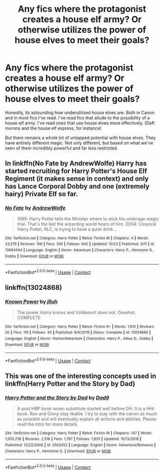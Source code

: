 #+TITLE: Any fics where the protagonist creates a house elf army? Or otherwise utilizes the power of house elves to meet their goals?

* Any fics where the protagonist creates a house elf army? Or otherwise utilizes the power of house elves to meet their goals?
:PROPERTIES:
:Author: Trythenewpage
:Score: 11
:DateUnix: 1605089283.0
:DateShort: 2020-Nov-11
:FlairText: Request
:END:
Honestly, its astounding how underutilized house elves are. Both in Canon and in most fics I've read. I've read fics that allude to the possibility of a house elf army. I've read ones that use house elves more effectively. (Daft morons and the house elf express, for instance)

But there remains a whole lot of untapped potential with house elves. They have entirely different magic. Not only different, but based on what we've seen of them incredibly powerful and far less restricted.


** In linkffn(No Fate by AndrewWolfe) Harry has started recruiting for Harry Potter's House Elf Regiment (it makes sense in context) and only has Lance Corporal Dobby and one (extremely hairy) Private Elf so far.
:PROPERTIES:
:Author: ConsiderableHat
:Score: 6
:DateUnix: 1605097029.0
:DateShort: 2020-Nov-11
:END:

*** [[https://www.fanfiction.net/s/13694344/1/][*/No Fate/*]] by [[https://www.fanfiction.net/u/7336118/AndrewWolfe][/AndrewWolfe/]]

#+begin_quote
  1995: Harry Potter tells the Minister where to stick his underage magic trial. That's the last the wizarding world hears of him. 2004: Corporal Harry Potter, RLC, is trying to have a quiet drink...
#+end_quote

^{/Site/:} ^{fanfiction.net} ^{*|*} ^{/Category/:} ^{Harry} ^{Potter} ^{*|*} ^{/Rated/:} ^{Fiction} ^{M} ^{*|*} ^{/Chapters/:} ^{4} ^{*|*} ^{/Words/:} ^{33,578} ^{*|*} ^{/Reviews/:} ^{106} ^{*|*} ^{/Favs/:} ^{350} ^{*|*} ^{/Follows/:} ^{642} ^{*|*} ^{/Updated/:} ^{10/23} ^{*|*} ^{/Published/:} ^{9/11} ^{*|*} ^{/id/:} ^{13694344} ^{*|*} ^{/Language/:} ^{English} ^{*|*} ^{/Genre/:} ^{Adventure} ^{*|*} ^{/Characters/:} ^{Harry} ^{P.,} ^{Hermione} ^{G.,} ^{Dobby} ^{*|*} ^{/Download/:} ^{[[http://www.ff2ebook.com/old/ffn-bot/index.php?id=13694344&source=ff&filetype=epub][EPUB]]} ^{or} ^{[[http://www.ff2ebook.com/old/ffn-bot/index.php?id=13694344&source=ff&filetype=mobi][MOBI]]}

--------------

*FanfictionBot*^{2.0.0-beta} | [[https://github.com/FanfictionBot/reddit-ffn-bot/wiki/Usage][Usage]] | [[https://www.reddit.com/message/compose?to=tusing][Contact]]
:PROPERTIES:
:Author: FanfictionBot
:Score: 2
:DateUnix: 1605097052.0
:DateShort: 2020-Nov-11
:END:


** linkffn(13024868)
:PROPERTIES:
:Author: davidwelch158
:Score: 1
:DateUnix: 1605090536.0
:DateShort: 2020-Nov-11
:END:

*** [[https://www.fanfiction.net/s/13024868/1/][*/Known Power/*]] by [[https://www.fanfiction.net/u/9395907/jlluh][/jlluh/]]

#+begin_quote
  The power Harry knows and Voldemort does not. Oneshot. COMPLETE
#+end_quote

^{/Site/:} ^{fanfiction.net} ^{*|*} ^{/Category/:} ^{Harry} ^{Potter} ^{*|*} ^{/Rated/:} ^{Fiction} ^{K+} ^{*|*} ^{/Words/:} ^{1,010} ^{*|*} ^{/Reviews/:} ^{20} ^{*|*} ^{/Favs/:} ^{119} ^{*|*} ^{/Follows/:} ^{40} ^{*|*} ^{/Published/:} ^{8/4/2018} ^{*|*} ^{/Status/:} ^{Complete} ^{*|*} ^{/id/:} ^{13024868} ^{*|*} ^{/Language/:} ^{English} ^{*|*} ^{/Genre/:} ^{Humor/Adventure} ^{*|*} ^{/Characters/:} ^{Harry} ^{P.,} ^{Albus} ^{D.,} ^{Dobby} ^{*|*} ^{/Download/:} ^{[[http://www.ff2ebook.com/old/ffn-bot/index.php?id=13024868&source=ff&filetype=epub][EPUB]]} ^{or} ^{[[http://www.ff2ebook.com/old/ffn-bot/index.php?id=13024868&source=ff&filetype=mobi][MOBI]]}

--------------

*FanfictionBot*^{2.0.0-beta} | [[https://github.com/FanfictionBot/reddit-ffn-bot/wiki/Usage][Usage]] | [[https://www.reddit.com/message/compose?to=tusing][Contact]]
:PROPERTIES:
:Author: FanfictionBot
:Score: 2
:DateUnix: 1605090552.0
:DateShort: 2020-Nov-11
:END:


** This was one of the interesting concepts used in linkffn(Harry Potter and the Story by Dad)
:PROPERTIES:
:Author: The_Truthkeeper
:Score: 1
:DateUnix: 1605090948.0
:DateShort: 2020-Nov-11
:END:

*** [[https://www.fanfiction.net/s/3302452/1/][*/Harry Potter and the Story by Dad/*]] by [[https://www.fanfiction.net/u/1184756/Dad9][/Dad9/]]

#+begin_quote
  A post HBP book seven substitute started well before DH. It is a HHr book. Ron and Ginny stay likable. I try to stay with the canon as much as possible and will eventually explain all actions and abilities. Please read the intro for more details.
#+end_quote

^{/Site/:} ^{fanfiction.net} ^{*|*} ^{/Category/:} ^{Harry} ^{Potter} ^{*|*} ^{/Rated/:} ^{Fiction} ^{M} ^{*|*} ^{/Chapters/:} ^{147} ^{*|*} ^{/Words/:} ^{1,003,736} ^{*|*} ^{/Reviews/:} ^{2,518} ^{*|*} ^{/Favs/:} ^{1,787} ^{*|*} ^{/Follows/:} ^{1,835} ^{*|*} ^{/Updated/:} ^{10/13/2018} ^{*|*} ^{/Published/:} ^{12/22/2006} ^{*|*} ^{/id/:} ^{3302452} ^{*|*} ^{/Language/:} ^{English} ^{*|*} ^{/Genre/:} ^{Adventure/Romance} ^{*|*} ^{/Characters/:} ^{Harry} ^{P.,} ^{Hermione} ^{G.} ^{*|*} ^{/Download/:} ^{[[http://www.ff2ebook.com/old/ffn-bot/index.php?id=3302452&source=ff&filetype=epub][EPUB]]} ^{or} ^{[[http://www.ff2ebook.com/old/ffn-bot/index.php?id=3302452&source=ff&filetype=mobi][MOBI]]}

--------------

*FanfictionBot*^{2.0.0-beta} | [[https://github.com/FanfictionBot/reddit-ffn-bot/wiki/Usage][Usage]] | [[https://www.reddit.com/message/compose?to=tusing][Contact]]
:PROPERTIES:
:Author: FanfictionBot
:Score: 1
:DateUnix: 1605090971.0
:DateShort: 2020-Nov-11
:END:
